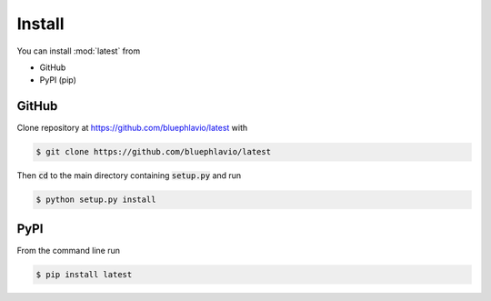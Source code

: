 Install
=======

You can install :mod:`latest` from

* GitHub
* PyPI (pip)

GitHub
------

Clone repository at https://github.com/bluephlavio/latest with

.. code-block:: bash

   $ git clone https://github.com/bluephlavio/latest

Then :code:`cd` to the main directory containing :code:`setup.py` and run

.. code-block:: bash

   $ python setup.py install


PyPI
----

From the command line run

.. code-block:: bash

   $ pip install latest
